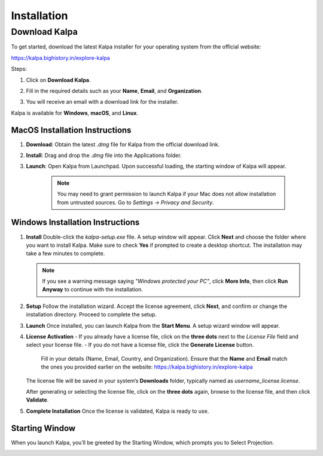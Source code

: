 ============
Installation
============

Download Kalpa
==============

To get started, download the latest Kalpa installer for your operating system from the official website:

`https://kalpa.bighistory.in/explore-kalpa <https://kalpa.bighistory.in/explore-kalpa>`_

Steps:

1. Click on **Download Kalpa**.
2. Fill in the required details such as your **Name**, **Email**, and **Organization**.
3. You will receive an email with a download link for the installer.

   .. image:: /_static/images/download_kalpa.png
      :alt: Download Kalpa
      :align: center

Kalpa is available for **Windows**, **macOS**, and **Linux**.



MacOS Installation Instructions
-------------------------------

1. **Download**: Obtain the latest `.dmg` file for Kalpa from the official download link.

2. **Install**: Drag and drop the `.dmg` file into the Applications folder.

3. **Launch**: Open Kalpa from Launchpad. Upon successful loading, the starting window of Kalpa will appear.
    
    .. image:: /_static/images/mac_installation.png
        :alt: MacOS Installation
        :align: center

    .. note::
        You may need to grant permission to launch Kalpa if your Mac does not allow installation from untrusted sources. Go to `Settings -> Privacy and Security`.
        

Windows Installation Instructions
---------------------------------

1. **Install**  
   Double-click the `kalpa-setup.exe` file. A setup window will appear. Click **Next** and choose the folder where you want to install Kalpa. Make sure to check **Yes** if prompted to create a desktop shortcut. The installation may take a few minutes to complete.

   .. note::
      If you see a warning message saying *"Windows protected your PC"*, click **More Info**, then click **Run Anyway** to continue with the installation.

2. **Setup**  
   Follow the installation wizard. Accept the license agreement, click **Next**, and confirm or change the installation directory. Proceed to complete the setup.

3. **Launch**  
   Once installed, you can launch Kalpa from the **Start Menu**. A setup wizard window will appear.

4. **License Activation**  
   - If you already have a license file, click on the **three dots** next to the *License File* field and select your license file.  
   - If you do not have a license file, click the **Generate License** button.  
     Fill in your details (Name, Email, Country, and Organization). Ensure that the **Name** and **Email** match the ones you provided earlier on the website:  
     `https://kalpa.bighistory.in/explore-kalpa <https://kalpa.bighistory.in/explore-kalpa>`_

   .. image:: /_static/images/windows_installation_2.png
      :alt: Windows License Activation
      :align: center

   The license file will be saved in your system’s **Downloads** folder, typically named as `username_license.license`.

   After generating or selecting the license file, click on the **three dots** again, browse to the license file, and then click **Validate**.

5. **Complete Installation**  
   Once the license is validated, Kalpa is ready to use.

   .. image:: /_static/images/windows_installation_1.png
      :alt: Windows Installation Wizard
      :align: center

  

Starting Window
----------------

When you launch Kalpa, you’ll be greeted by the Starting Window, which prompts you to Select Projection. 
    .. image:: /_static/images/welcome_window.png
        :alt: Welcome Window
        :align: center

